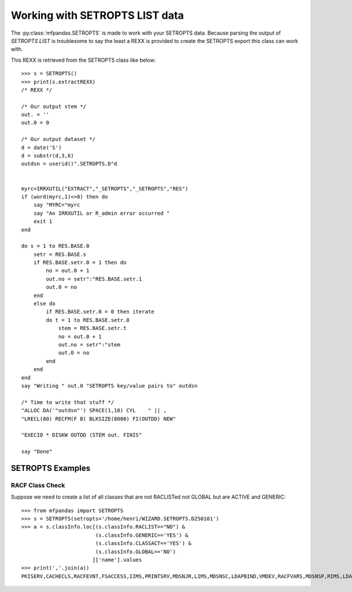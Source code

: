 Working with SETROPTS LIST data
###############################

The :py:class:`mfpandas.SETROPTS` is made to work with your SETROPTS data. 
Because parsing the output of `SETROPTS LIST` is troublesome to say the least a REXX
is provided to create the SETROPTS export this class can work with.


This REXX is retrieved from the SETROPTS class like below::

    >>> s = SETROPTS()
    >>> print(s.extractREXX)
    /* REXX */ 
                                                            
    /* Our output stem */ 
    out. = '' 
    out.0 = 0 
                                                            
    /* Our output dataset */ 
    d = date('S') 
    d = substr(d,3,6) 
    outdsn = userid()".SETROPTS.D"d 
                                                            
                                                            
    myrc=IRRXUTIL("EXTRACT","_SETROPTS","_SETROPTS","RES") 
    if (word(myrc,1)<>0) then do 
        say "MYRC="myrc 
        say "An IRRXUTIL or R_admin error occurred " 
        exit 1 
    end 
                                                        
    do s = 1 to RES.BASE.0 
        setr = RES.BASE.s 
        if RES.BASE.setr.0 = 1 then do 
            no = out.0 + 1 
            out.no = setr":"RES.BASE.setr.1 
            out.0 = no 
        end 
        else do 
            if RES.BASE.setr.0 = 0 then iterate 
            do t = 1 to RES.BASE.setr.0 
                stem = RES.BASE.setr.t 
                no = out.0 + 1 
                out.no = setr":"stem 
                out.0 = no 
            end 
        end 
    end 
    say "Writing " out.0 "SETROPTS key/value pairs to" outdsn 
                                                                
    /* Time to write that stuff */ 
    "ALLOC DA('"outdsn"') SPACE(1,10) CYL    " || , 
    "LRECL(80) RECFM(F B) BLKSIZE(8000) FI(OUTDD) NEW" 
                                                                
    "EXECIO * DISKW OUTDD (STEM out. FINIS" 
                                                                
    say "Done"     



SETROPTS Examples
*****************

RACF Class Check
-----------------

Suppose we need to create a list of all classes that are not RACLISTed not GLOBAL but are ACTIVE and GENERIC:: 

    >>> from mfpandas import SETROPTS
    >>> s = SETROPTS(setropts='/home/henri/WIZARD.SETROPTS.D250101')
    >>> a = s.classInfo.loc[(s.classInfo.RACLIST=="NO") & 
                            (s.classInfo.GENERIC=='YES') &
                            (s.classInfo.CLASSACT=='YES') &
                            (s.classInfo.GLOBAL=='NO')
                           ]['name'].values
    >>> print(','.join(a))
    PKISERV,CACHECLS,RACFEVNT,FSACCESS,IIMS,PRINTSRV,MDSNJR,LIMS,MDSNSC,LDAPBIND,VMDEV,RACFVARS,MDSNSP,RIMS,LDAP,JAVA,CRYPTOZ,MDSNSQ,MDSNUF,ILMADMIN,MDSNUT,VMLAN,MDSNGV,SYSAUTO,RAUDITX


